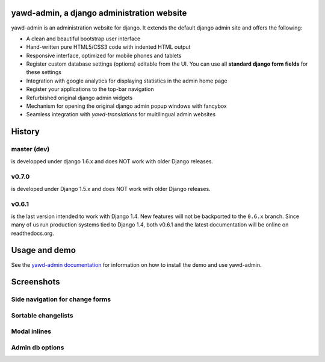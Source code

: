 yawd-admin, a django administration website
======================================================

.. image:: docs/yawd-admin-screenshot.png
	:align: center

yawd-admin is an 
administration website for django. It extends the default django admin 
site and offers the following:

* A clean and beautiful bootstrap user interface
* Hand-written pure HTML5/CSS3 code with indented HTML output
* Responsive interface, optimized for mobile phones and tablets
* Register custom database settings (options) editable from the UI. You can use all **standard django form fields** for these settings
* Integration with google analytics for displaying statistics in the admin home page
* Register your applications to the top-bar navigation
* Refurbished original django admin widgets
* Mechanism for opening the original django admin popup windows with fancybox
* Seamless integration with `yawd-translations` for multilingual admin websites

History
==============

master (dev)
++++++++++++
is developped under django 1.6.x and does NOT work with older Django releases.

v0.7.0
++++++
is developed under Django 1.5.x and does NOT work with older Django releases.

v0.6.1 
++++++

is the last version intended to work with Django 1.4. New features will not be backported to the ``0.6.x`` branch. Since many of us run production systems tied to Django 1.4, both v0.6.1 and the latest documentation will be online on readthedocs.org.

Usage and demo
==============

See the `yawd-admin documentation <http://yawd-admin.readthedocs.org/en/latest/>`_ 
for information on how to install the demo and use yawd-admin.

Screenshots
===========

Side navigation for change forms
++++++++++++++++++++++++++++++++

.. image:: docs/yawd-admin-affix.png
	:align: center

Sortable changelists
++++++++++++++++++++

.. image:: docs/sortable-changelists.png
	:align: center

Modal inlines
+++++++++++++

.. image:: docs/contacts-email-addresses.png
	:align: left
	
Admin db options
++++++++++++++++

.. image:: docs/admin-options-full.png


.. image:: https://d2weczhvl823v0.cloudfront.net/yawd/yawd-admin/trend.png
   :alt: Bitdeli badge
   :target: https://bitdeli.com/free

